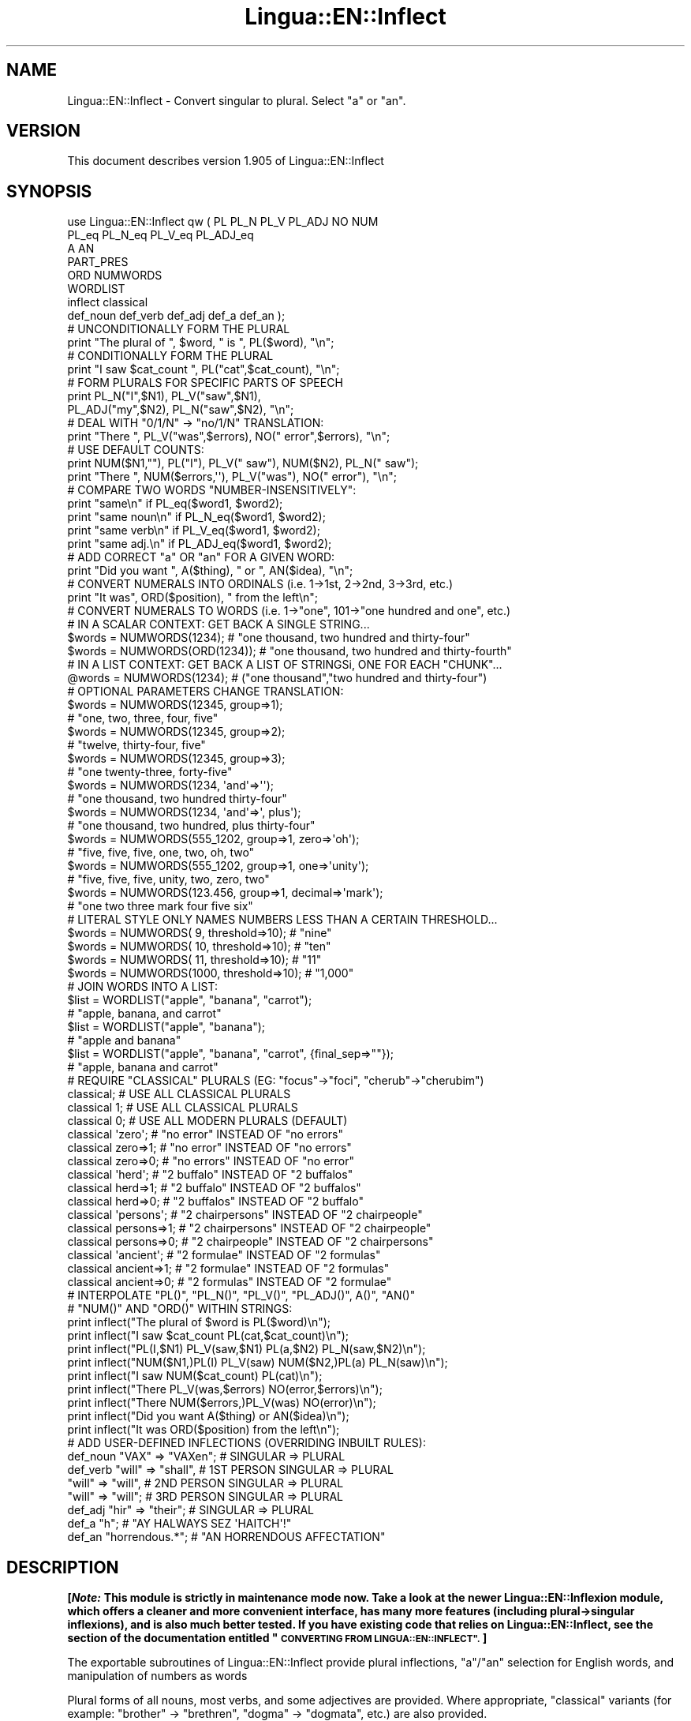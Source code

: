 .\" Automatically generated by Pod::Man 4.11 (Pod::Simple 3.35)
.\"
.\" Standard preamble:
.\" ========================================================================
.de Sp \" Vertical space (when we can't use .PP)
.if t .sp .5v
.if n .sp
..
.de Vb \" Begin verbatim text
.ft CW
.nf
.ne \\$1
..
.de Ve \" End verbatim text
.ft R
.fi
..
.\" Set up some character translations and predefined strings.  \*(-- will
.\" give an unbreakable dash, \*(PI will give pi, \*(L" will give a left
.\" double quote, and \*(R" will give a right double quote.  \*(C+ will
.\" give a nicer C++.  Capital omega is used to do unbreakable dashes and
.\" therefore won't be available.  \*(C` and \*(C' expand to `' in nroff,
.\" nothing in troff, for use with C<>.
.tr \(*W-
.ds C+ C\v'-.1v'\h'-1p'\s-2+\h'-1p'+\s0\v'.1v'\h'-1p'
.ie n \{\
.    ds -- \(*W-
.    ds PI pi
.    if (\n(.H=4u)&(1m=24u) .ds -- \(*W\h'-12u'\(*W\h'-12u'-\" diablo 10 pitch
.    if (\n(.H=4u)&(1m=20u) .ds -- \(*W\h'-12u'\(*W\h'-8u'-\"  diablo 12 pitch
.    ds L" ""
.    ds R" ""
.    ds C` ""
.    ds C' ""
'br\}
.el\{\
.    ds -- \|\(em\|
.    ds PI \(*p
.    ds L" ``
.    ds R" ''
.    ds C`
.    ds C'
'br\}
.\"
.\" Escape single quotes in literal strings from groff's Unicode transform.
.ie \n(.g .ds Aq \(aq
.el       .ds Aq '
.\"
.\" If the F register is >0, we'll generate index entries on stderr for
.\" titles (.TH), headers (.SH), subsections (.SS), items (.Ip), and index
.\" entries marked with X<> in POD.  Of course, you'll have to process the
.\" output yourself in some meaningful fashion.
.\"
.\" Avoid warning from groff about undefined register 'F'.
.de IX
..
.nr rF 0
.if \n(.g .if rF .nr rF 1
.if (\n(rF:(\n(.g==0)) \{\
.    if \nF \{\
.        de IX
.        tm Index:\\$1\t\\n%\t"\\$2"
..
.        if !\nF==2 \{\
.            nr % 0
.            nr F 2
.        \}
.    \}
.\}
.rr rF
.\" ========================================================================
.\"
.IX Title "Lingua::EN::Inflect 3pm"
.TH Lingua::EN::Inflect 3pm "2020-12-08" "perl v5.30.0" "User Contributed Perl Documentation"
.\" For nroff, turn off justification.  Always turn off hyphenation; it makes
.\" way too many mistakes in technical documents.
.if n .ad l
.nh
.SH "NAME"
Lingua::EN::Inflect \- Convert singular to plural. Select "a" or "an".
.SH "VERSION"
.IX Header "VERSION"
This document describes version 1.905 of Lingua::EN::Inflect
.SH "SYNOPSIS"
.IX Header "SYNOPSIS"
.Vb 8
\& use Lingua::EN::Inflect qw ( PL PL_N PL_V PL_ADJ NO NUM
\&                  PL_eq PL_N_eq PL_V_eq PL_ADJ_eq
\&                  A AN
\&                  PART_PRES
\&                  ORD NUMWORDS
\&                  WORDLIST
\&                  inflect classical
\&                  def_noun def_verb def_adj def_a def_an );
\&
\&
\& # UNCONDITIONALLY FORM THE PLURAL
\&
\&      print "The plural of ", $word, " is ", PL($word), "\en";
\&
\&
\& # CONDITIONALLY FORM THE PLURAL
\&
\&      print "I saw $cat_count ", PL("cat",$cat_count), "\en";
\&
\&
\& # FORM PLURALS FOR SPECIFIC PARTS OF SPEECH
\&
\&      print PL_N("I",$N1), PL_V("saw",$N1),
\&        PL_ADJ("my",$N2), PL_N("saw",$N2), "\en";
\&
\&
\& # DEAL WITH "0/1/N" \-> "no/1/N" TRANSLATION:
\&
\&      print "There ", PL_V("was",$errors), NO(" error",$errors), "\en";
\&
\&
\& # USE DEFAULT COUNTS:
\&
\&      print NUM($N1,""), PL("I"), PL_V(" saw"), NUM($N2), PL_N(" saw");
\&      print "There ", NUM($errors,\*(Aq\*(Aq), PL_V("was"), NO(" error"), "\en";
\&
\&
\& # COMPARE TWO WORDS "NUMBER\-INSENSITIVELY":
\&
\&      print "same\en"      if PL_eq($word1, $word2);
\&      print "same noun\en" if PL_N_eq($word1, $word2);
\&      print "same verb\en" if PL_V_eq($word1, $word2);
\&      print "same adj.\en" if PL_ADJ_eq($word1, $word2);
\&
\&
\& # ADD CORRECT "a" OR "an" FOR A GIVEN WORD:
\&
\&      print "Did you want ", A($thing), " or ", AN($idea), "\en";
\&
\&
\& # CONVERT NUMERALS INTO ORDINALS (i.e. 1\->1st, 2\->2nd, 3\->3rd, etc.)
\&
\&      print "It was", ORD($position), " from the left\en";
\&
\& # CONVERT NUMERALS TO WORDS (i.e. 1\->"one", 101\->"one hundred and one", etc.)
\& # IN A SCALAR CONTEXT: GET BACK A SINGLE STRING...
\&
\&    $words = NUMWORDS(1234);      # "one thousand, two hundred and thirty\-four"
\&    $words = NUMWORDS(ORD(1234)); # "one thousand, two hundred and thirty\-fourth"
\&
\&
\& # IN A LIST CONTEXT: GET BACK A LIST OF STRINGSi, ONE FOR EACH "CHUNK"...
\&
\&    @words = NUMWORDS(1234);    # ("one thousand","two hundred and thirty\-four")
\&
\&
\& # OPTIONAL PARAMETERS CHANGE TRANSLATION:
\&
\&    $words = NUMWORDS(12345, group=>1);
\&                # "one, two, three, four, five"
\&
\&    $words = NUMWORDS(12345, group=>2);
\&                # "twelve, thirty\-four, five"
\&
\&    $words = NUMWORDS(12345, group=>3);
\&                # "one twenty\-three, forty\-five"
\&
\&    $words = NUMWORDS(1234, \*(Aqand\*(Aq=>\*(Aq\*(Aq);
\&                # "one thousand, two hundred thirty\-four"
\&
\&    $words = NUMWORDS(1234, \*(Aqand\*(Aq=>\*(Aq, plus\*(Aq);
\&                # "one thousand, two hundred, plus thirty\-four"
\&
\&    $words = NUMWORDS(555_1202, group=>1, zero=>\*(Aqoh\*(Aq);
\&                # "five, five, five, one, two, oh, two"
\&
\&    $words = NUMWORDS(555_1202, group=>1, one=>\*(Aqunity\*(Aq);
\&                # "five, five, five, unity, two, zero, two"
\&
\&    $words = NUMWORDS(123.456, group=>1, decimal=>\*(Aqmark\*(Aq);
\&                # "one two three mark four five six"
\&
\& # LITERAL STYLE ONLY NAMES NUMBERS LESS THAN A CERTAIN THRESHOLD...
\&
\&    $words = NUMWORDS(   9, threshold=>10);    # "nine"
\&    $words = NUMWORDS(  10, threshold=>10);    # "ten"
\&    $words = NUMWORDS(  11, threshold=>10);    # "11"
\&    $words = NUMWORDS(1000, threshold=>10);    # "1,000"
\&
\& # JOIN WORDS INTO A LIST:
\&
\&    $list = WORDLIST("apple", "banana", "carrot");
\&                # "apple, banana, and carrot"
\&
\&    $list = WORDLIST("apple", "banana");
\&                # "apple and banana"
\&
\&    $list = WORDLIST("apple", "banana", "carrot", {final_sep=>""});
\&                # "apple, banana and carrot"
\&
\&
\& # REQUIRE "CLASSICAL" PLURALS (EG: "focus"\->"foci", "cherub"\->"cherubim")
\&
\&      classical;          # USE ALL CLASSICAL PLURALS
\&
\&      classical 1;           #  USE ALL CLASSICAL PLURALS
\&      classical 0;           #  USE ALL MODERN PLURALS (DEFAULT)
\&
\&      classical \*(Aqzero\*(Aq;      #  "no error" INSTEAD OF "no errors"
\&      classical zero=>1;     #  "no error" INSTEAD OF "no errors"
\&      classical zero=>0;     #  "no errors" INSTEAD OF "no error"
\&
\&      classical \*(Aqherd\*(Aq;      #  "2 buffalo" INSTEAD OF "2 buffalos"
\&      classical herd=>1;     #  "2 buffalo" INSTEAD OF "2 buffalos"
\&      classical herd=>0;     #  "2 buffalos" INSTEAD OF "2 buffalo"
\&
\&      classical \*(Aqpersons\*(Aq;   # "2 chairpersons" INSTEAD OF "2 chairpeople"
\&      classical persons=>1;  # "2 chairpersons" INSTEAD OF "2 chairpeople"
\&      classical persons=>0;  # "2 chairpeople" INSTEAD OF "2 chairpersons"
\&
\&      classical \*(Aqancient\*(Aq;   # "2 formulae" INSTEAD OF "2 formulas"
\&      classical ancient=>1;  # "2 formulae" INSTEAD OF "2 formulas"
\&      classical ancient=>0;  # "2 formulas" INSTEAD OF "2 formulae"
\&
\&
\&
\& # INTERPOLATE "PL()", "PL_N()", "PL_V()", "PL_ADJ()", A()", "AN()"
\& # "NUM()" AND "ORD()" WITHIN STRINGS:
\&
\&      print inflect("The plural of $word is PL($word)\en");
\&      print inflect("I saw $cat_count PL(cat,$cat_count)\en");
\&      print inflect("PL(I,$N1) PL_V(saw,$N1) PL(a,$N2) PL_N(saw,$N2)\en");
\&      print inflect("NUM($N1,)PL(I) PL_V(saw) NUM($N2,)PL(a) PL_N(saw)\en");
\&      print inflect("I saw NUM($cat_count) PL(cat)\en");
\&      print inflect("There PL_V(was,$errors) NO(error,$errors)\en");
\&      print inflect("There NUM($errors,)PL_V(was) NO(error)\en");
\&      print inflect("Did you want A($thing) or AN($idea)\en");
\&      print inflect("It was ORD($position) from the left\en");
\&
\&
\& # ADD USER\-DEFINED INFLECTIONS (OVERRIDING INBUILT RULES):
\&
\&      def_noun  "VAX"  => "VAXen";  # SINGULAR => PLURAL
\&
\&      def_verb  "will" => "shall",  # 1ST PERSON SINGULAR => PLURAL
\&                "will" => "will",   # 2ND PERSON SINGULAR => PLURAL
\&                "will" => "will";   # 3RD PERSON SINGULAR => PLURAL
\&
\&      def_adj   "hir"  => "their";  # SINGULAR => PLURAL
\&
\&      def_a     "h";                # "AY HALWAYS SEZ \*(AqHAITCH\*(Aq!"
\&
\&      def_an    "horrendous.*";     # "AN HORRENDOUS AFFECTATION"
.Ve
.SH "DESCRIPTION"
.IX Header "DESCRIPTION"
\&\fB[\f(BINote:\fB This module is strictly in maintenance mode now.
Take a look at the newer Lingua::EN::Inflexion module, which offers a
cleaner and more convenient interface, has many more features (including
plural\->singular inflexions), and is also much better tested.
If you have existing code that relies on Lingua::EN::Inflect, see the
section of the documentation entitled \*(L"\s-1CONVERTING FROM LINGUA::EN::INFLECT\*(R".\s0 ]\fR
.PP
The exportable subroutines of Lingua::EN::Inflect provide plural
inflections, \*(L"a\*(R"/\*(L"an\*(R" selection for English words, and manipulation
of numbers as words
.PP
Plural forms of all nouns, most verbs, and some adjectives are
provided. Where appropriate, \*(L"classical\*(R" variants (for example: \*(L"brother\*(R" \->
\&\*(L"brethren\*(R", \*(L"dogma\*(R" \-> \*(L"dogmata\*(R", etc.) are also provided.
.PP
Pronunciation-based \*(L"a\*(R"/\*(L"an\*(R" selection is provided for all English
words, and most initialisms.
.PP
It is also possible to inflect numerals (1,2,3) to ordinals (1st, 2nd, 3rd)
and to English words (\*(L"one\*(R", \*(L"two\*(R", "three).
.PP
In generating these inflections, Lingua::EN::Inflect follows the Oxford
English Dictionary and the guidelines in Fowler's Modern English
Usage, preferring the former where the two disagree.
.PP
The module is built around standard British spelling, but is designed
to cope with common American variants as well. Slang, jargon, and
other English dialects are \fInot\fR explicitly catered for.
.PP
Where two or more inflected forms exist for a single word (typically a
\&\*(L"classical\*(R" form and a \*(L"modern\*(R" form), Lingua::EN::Inflect prefers the
more common form (typically the \*(L"modern\*(R" one), unless \*(L"classical\*(R"
processing has been specified
(see \*(L"\s-1MODERN VS CLASSICAL INFLECTIONS\*(R"\s0).
.SH "FORMING PLURALS"
.IX Header "FORMING PLURALS"
.SS "Inflecting Plurals"
.IX Subsection "Inflecting Plurals"
All of the \f(CW\*(C`PL_...\*(C'\fR plural inflection subroutines take the word to be
inflected as their first argument and return the corresponding inflection.
Note that all such subroutines expect the \fIsingular\fR form of the word. The
results of passing a plural form are undefined (and unlikely to be correct).
.PP
The \f(CW\*(C`PL_...\*(C'\fR subroutines also take an optional second argument,
which indicates the grammatical \*(L"number\*(R" of the word (or of another word
with which the word being inflected must agree). If the \*(L"number\*(R" argument is
supplied and is not \f(CW1\fR (or \f(CW"one"\fR or \f(CW"a"\fR, or some other adjective that
implies the singular), the plural form of the word is returned. If the
\&\*(L"number\*(R" argument \fIdoes\fR indicate singularity, the (uninflected) word
itself is returned. If the number argument is omitted, the plural form
is returned unconditionally.
.PP
The various subroutines are:
.ie n .IP """PL_N($;$)""" 8
.el .IP "\f(CWPL_N($;$)\fR" 8
.IX Item "PL_N($;$)"
The exportable subroutine \f(CW\*(C`PL_N()\*(C'\fR takes a \fIsingular\fR English noun or
pronoun and returns its plural. Pronouns in the nominative (\*(L"I\*(R" \->
\&\*(L"we\*(R") and accusative (\*(L"me\*(R" \-> \*(L"us\*(R") cases are handled, as are
possessive pronouns (\*(L"mine\*(R" \-> \*(L"ours\*(R").
.ie n .IP """PL_V($;$)""" 8
.el .IP "\f(CWPL_V($;$)\fR" 8
.IX Item "PL_V($;$)"
The exportable subroutine \f(CW\*(C`PL_V()\*(C'\fR takes the \fIsingular\fR form of a
conjugated verb (that is, one which is already in the correct \*(L"person\*(R"
and \*(L"mood\*(R") and returns the corresponding plural conjugation.
.ie n .IP """PL_ADJ($;$)""" 8
.el .IP "\f(CWPL_ADJ($;$)\fR" 8
.IX Item "PL_ADJ($;$)"
The exportable subroutine \f(CW\*(C`PL_ADJ()\*(C'\fR takes the \fIsingular\fR form of
certain types of adjectives and returns the corresponding plural form.
Adjectives that are correctly handled include: \*(L"numerical\*(R" adjectives
(\*(L"a\*(R" \-> \*(L"some\*(R"), demonstrative adjectives (\*(L"this\*(R" \-> \*(L"these\*(R", \*(L"that\*(R" \->
\&\*(L"those\*(R"), and possessives (\*(L"my\*(R" \-> \*(L"our\*(R", \*(L"cat's\*(R" \-> \*(L"cats'\*(R", \*(L"child's\*(R"
\&\-> \*(L"childrens'\*(R", etc.)
.ie n .IP """PL($;$)""" 8
.el .IP "\f(CWPL($;$)\fR" 8
.IX Item "PL($;$)"
The exportable subroutine \f(CW\*(C`PL()\*(C'\fR takes a \fIsingular\fR English noun,
pronoun, verb, or adjective and returns its plural form. Where a word
has more than one inflection depending on its part of speech (for
example, the noun \*(L"thought\*(R" inflects to \*(L"thoughts\*(R", the verb \*(L"thought\*(R"
to \*(L"thought\*(R"), the (singular) noun sense is preferred to the (singular)
verb sense.
.Sp
Hence \f(CW\*(C`PL("knife")\*(C'\fR will return \*(L"knives\*(R" (\*(L"knife\*(R" having been treated
as a singular noun), whereas \f(CW\*(C`PL("knifes")\*(C'\fR will return \*(L"knife\*(R"
(\*(L"knifes\*(R" having been treated as a 3rd person singular verb).
.Sp
The inherent ambiguity of such cases suggests that,
where the part of speech is known, \f(CW\*(C`PL_N\*(C'\fR, \f(CW\*(C`PL_V\*(C'\fR, and
\&\f(CW\*(C`PL_ADJ\*(C'\fR should be used in preference to \f(CW\*(C`PL\*(C'\fR.
.PP
Note that all these subroutines ignore any whitespace surrounding the
word being inflected, but preserve that whitespace when the result is
returned. For example, \f(CW\*(C`PL(" cat  ")\*(C'\fR returns \*(L" cats  \*(R".
.SS "Numbered plurals"
.IX Subsection "Numbered plurals"
The \f(CW\*(C`PL_...\*(C'\fR subroutines return only the inflected word, not the count that
was used to inflect it. Thus, in order to produce \*(L"I saw 3 ducks\*(R", it
is necessary to use:
.PP
.Vb 1
\&    print "I saw $N ", PL_N($animal,$N), "\en";
.Ve
.PP
Since the usual purpose of producing a plural is to make it agree with
a preceding count, Lingua::EN::Inflect provides an exportable subroutine
(\f(CW\*(C`NO($;$)\*(C'\fR) which, given a word and a(n optional) count, returns the
count followed by the correctly inflected word. Hence the previous
example can be rewritten:
.PP
.Vb 1
\&    print "I saw ", NO($animal,$N), "\en";
.Ve
.PP
In addition, if the count is zero (or some other term which implies
zero, such as \f(CW"zero"\fR, \f(CW"nil"\fR, etc.) the count is replaced by the
word \*(L"no\*(R". Hence, if \f(CW$N\fR had the value zero, the previous example
would print the somewhat more elegant:
.PP
.Vb 1
\&    I saw no animals
.Ve
.PP
rather than:
.PP
.Vb 1
\&    I saw 0 animals
.Ve
.PP
Note that the name of the subroutine is a pun: the subroutine
returns either a number (a \fINo.\fR) or a \f(CW"no"\fR, in front of the
inflected word.
.PP
\fIWordy and comma'd plurals\fR
.IX Subsection "Wordy and comma'd plurals"
.PP
The \f(CW\*(C`NO()\*(C'\fR subroutine takes an optional third argument: a hash of named
options that configure its behaviour.
.PP
The \f(CW\*(Aqwords_below\*(Aq\fR option informs \f(CW\*(C`NO()\*(C'\fR what other numbers (i.e.
apart from zero) it should convert to words. For example:S
.PP
.Vb 3
\&    for my $count (0..12) {
\&        print NO(\*(Aqcat\*(Aq, $count, {words_below => 10}), "\en";
\&    }
.Ve
.PP
would print:
.PP
.Vb 10
\&    no cats
\&    one cat
\&    two cats
\&    three cats
\&    four cats
\&    five cats
\&    six cats
\&    seven cats
\&    eight cats
\&    nine cats
\&    10 cats
\&    11 cats
\&    12 cats
.Ve
.PP
The \f(CW\*(Aqcomma\*(Aq\fR and \f(CW\*(Aqcomma_every\*(Aq\fR options determine whether or
not the numbers produced by \f(CW\*(C`NO()\*(C'\fR have commas in them. That is:
.PP
.Vb 1
\&    2001 space odysseys
.Ve
.PP
versus:
.PP
.Vb 1
\&    2,001 space odysseys
.Ve
.PP
Normally, numbers are produced without commas, but if \f(CW\*(Aqcomma\*(Aq\fR or
\&\f(CW\*(Aqcomma_every\*(Aq\fR is specified, then commas are added as requested.
.PP
The \f(CW\*(Aqcomma\*(Aq\fR option specifies which character to use as a comma.
It defaults to \f(CW\*(Aq,\*(Aq\fR, but may be set to anything convenient:
.PP
.Vb 1
\&    print NO(\*(AqEuro\*(Aq, $amount, {comma=>\*(Aq.\*(Aq});
\&
\&    # prints:  1.000.000 Euros
.Ve
.PP
The \f(CW\*(Aqcomma_every\*(Aq\fR option specifies how many characters between commas.
It defaults to 3, but may be set to any positive number:
.PP
.Vb 1
\&    print NO(\*(AqEuro\*(Aq, $amount, {comma_every=>4});
\&
\&    # prints:  100,0000 Euros
.Ve
.PP
Note that you can set both options at once, if you wish:
.PP
.Vb 1
\&    print NO(\*(AqEuro\*(Aq, $amount, {comma_every=>2, comma=>\*(Aq_\*(Aq});
\&
\&    # prints:  1_00_00_00 Euros
.Ve
.SS "Reducing the number of counts required"
.IX Subsection "Reducing the number of counts required"
In some contexts, the need to supply an explicit count to the various
\&\f(CW\*(C`PL_...\*(C'\fR subroutines makes for tiresome repetition. For example:
.PP
.Vb 2
\&    print PL_ADJ("This",$errors), PL_N(" error",$errors),
\&          PL_V(" was",$errors), " fatal.\en";
.Ve
.PP
Lingua::EN::Inflect therefore provides an exportable subroutine
(\f(CW\*(C`NUM($;$)\*(C'\fR) that may be used to set a persistent \*(L"default number\*(R"
value. If such a value is set, it is subsequently used whenever an
optional second \*(L"number\*(R" argument is omitted. The default value thus set
can subsequently be removed by calling \f(CW\*(C`NUM()\*(C'\fR with no arguments.
Hence we could rewrite the previous example:
.PP
.Vb 3
\&    NUM($errors);
\&    print PL_ADJ("This"), PL_N(" error"), PL_V(" was"), "fatal.\en";
\&    NUM();
.Ve
.PP
Normally, \f(CW\*(C`NUM()\*(C'\fR returns its first argument, so that it may also
be \*(L"inlined\*(R" in contexts like:
.PP
.Vb 3
\&    print NUM($errors), PL_N(" error"), PL_V(" was"), " detected.\en"
\&    print PL_ADJ("This"), PL_N(" error"), PL_V(" was"), "fatal.\en"
\&        if $severity > 1;
.Ve
.PP
However, in certain contexts (see \*(L"\s-1INTERPOLATING INFLECTIONS IN STRINGS\*(R"\s0)
it is preferable that \f(CW\*(C`NUM()\*(C'\fR return an empty string. Hence \f(CW\*(C`NUM()\*(C'\fR
provides an optional second argument. If that argument is supplied (that is, if
it is defined) and evaluates to false, \f(CW\*(C`NUM\*(C'\fR returns an empty string
instead of its first argument. For example:
.PP
.Vb 3
\&    print NUM($errors,0), NO("error"), PL_V(" was"), " detected.\en";
\&    print PL_ADJ("This"), PL_N(" error"), PL_V(" was"), "fatal.\en"
\&        if $severity > 1;
.Ve
.SS "Number-insensitive equality"
.IX Subsection "Number-insensitive equality"
Lingua::EN::Inflect also provides a solution to the problem
of comparing words of differing plurality through the exportable subroutines
\&\f(CW\*(C`PL_eq($$)\*(C'\fR, \f(CW\*(C`PL_N_eq($$)\*(C'\fR, \f(CW\*(C`PL_V_eq($$)\*(C'\fR, and \f(CW\*(C`PL_ADJ_eq($$)\*(C'\fR.
Each  of these subroutines takes two strings, and  compares them
using the corresponding plural-inflection subroutine (\f(CW\*(C`PL()\*(C'\fR, \f(CW\*(C`PL_N()\*(C'\fR,
\&\f(CW\*(C`PL_V()\*(C'\fR, and \f(CW\*(C`PL_ADJ()\*(C'\fR respectively).
.PP
The comparison returns true if:
.IP "\(bu" 8
the strings are \f(CW\*(C`eq\*(C'\fR\-equal, or
.IP "\(bu" 8
one string is \f(CW\*(C`eq\*(C'\fR\-equal to a plural form of the other, or
.IP "\(bu" 8
the strings are two different plural forms of the one word.
.PP
Hence all of the following return true:
.PP
.Vb 8
\&    PL_eq("index","index")      # RETURNS "eq"
\&    PL_eq("index","indexes")    # RETURNS "s:p"
\&    PL_eq("index","indices")    # RETURNS "s:p"
\&    PL_eq("indexes","index")    # RETURNS "p:s"
\&    PL_eq("indices","index")    # RETURNS "p:s"
\&    PL_eq("indices","indexes")  # RETURNS "p:p"
\&    PL_eq("indexes","indices")  # RETURNS "p:p"
\&    PL_eq("indices","indices")  # RETURNS "eq"
.Ve
.PP
As indicated by the comments in the previous example, the actual value
returned by the various \f(CW\*(C`PL_eq\*(C'\fR subroutines encodes which of the
three equality rules succeeded: \*(L"eq\*(R" is returned if the strings were
identical, \*(L"s:p\*(R" if the strings were singular and plural respectively,
\&\*(L"p:s\*(R" for plural and singular, and \*(L"p:p\*(R" for two distinct plurals.
Inequality is indicated by returning an empty string.
.PP
It should be noted that two distinct singular words which happen to take
the same plural form are \fInot\fR considered equal, nor are cases where
one (singular) word's plural is the other (plural) word's singular.
Hence all of the following return false:
.PP
.Vb 3
\&    PL_eq("base","basis")       # ALTHOUGH BOTH \-> "bases"
\&    PL_eq("syrinx","syringe")   # ALTHOUGH BOTH \-> "syringes"
\&    PL_eq("she","he")       # ALTHOUGH BOTH \-> "they"
\&
\&    PL_eq("opus","operas")      # ALTHOUGH "opus" \-> "opera" \-> "operas"
\&    PL_eq("taxi","taxes")       # ALTHOUGH "taxi" \-> "taxis" \-> "taxes"
.Ve
.PP
Note too that, although the comparison is \*(L"number-insensitive\*(R" it is \fInot\fR
case-insensitive (that is, \f(CW\*(C`PL("time","Times")\*(C'\fR returns false. To obtain
both number and case insensitivity, prefix both arguments with \f(CW\*(C`lc\*(C'\fR
(that is, \f(CW\*(C`PL(lc "time", lc "Times")\*(C'\fR returns true).
.SH "OTHER VERB FORMS"
.IX Header "OTHER VERB FORMS"
.SS "Present participles"
.IX Subsection "Present participles"
\&\f(CW\*(C`Lingua::EN::Inflect\*(C'\fR also provides the \f(CW\*(C`PART_PRES\*(C'\fR subroutine,
which can take a 3rd person singular verb and
correctly inflect it to its present participle:
.PP
.Vb 5
\&    PART_PRES("runs")   # "running"
\&    PART_PRES("loves")  # "loving"
\&    PART_PRES("eats")   # "eating"
\&    PART_PRES("bats")   # "batting"
\&    PART_PRES("spies")  # "spying"
.Ve
.SH "PROVIDING INDEFINITE ARTICLES"
.IX Header "PROVIDING INDEFINITE ARTICLES"
.SS "Selecting indefinite articles"
.IX Subsection "Selecting indefinite articles"
Lingua::EN::Inflect provides two exportable subroutines (\f(CW\*(C`A($;$)\*(C'\fR and
\&\f(CW\*(C`AN($;$)\*(C'\fR) which will correctly prepend the appropriate indefinite
article to a word, depending on its pronunciation. For example:
.PP
.Vb 6
\&    A("cat")        # \-> "a cat"
\&    AN("cat")       # \-> "a cat"
\&    A("euphemism")      # \-> "a euphemism"
\&    A("Euler number")   # \-> "an Euler number"
\&    A("hour")       # \-> "an hour"
\&    A("houri")      # \-> "a houri"
.Ve
.PP
The two subroutines are \fIidentical\fR in function and may be used
interchangeably. The only reason that two versions are provided is to
enhance the readability of code such as:
.PP
.Vb 2
\&    print "That is ", AN($errortype), " error\en;
\&    print "That is ", A($fataltype), " fatal error\en;
.Ve
.PP
Note that in both cases the actual article provided depends \fIonly\fR on
the pronunciation of the first argument, \fInot\fR on the name of the
subroutine.
.PP
\&\f(CW\*(C`A()\*(C'\fR and \f(CW\*(C`AN()\*(C'\fR will ignore any indefinite article that already
exists at the start of the string. Thus:
.PP
.Vb 6
\&    @half_arked = (
\&        "a elephant",
\&        "a giraffe",
\&        "an ewe",
\&        "a orangutan",
\&    );
\&
\&    print A($_), "\en" for @half_arked;
\&
\&    # prints:
\&    #     an elephant
\&    #     a giraffe
\&    #     a ewe
\&    #     an orangutan
.Ve
.PP
\&\f(CW\*(C`A()\*(C'\fR and \f(CW\*(C`AN()\*(C'\fR both take an optional second argument. As with the
\&\f(CW\*(C`PL_...\*(C'\fR subroutines, this second argument is a \*(L"number\*(R" specifier. If
its value is \f(CW1\fR (or some other value implying singularity), \f(CW\*(C`A()\*(C'\fR and
\&\f(CW\*(C`AN()\*(C'\fR insert \*(L"a\*(R" or \*(L"an\*(R" as appropriate. If the number specifier
implies plurality, (\f(CW\*(C`A()\*(C'\fR and \f(CW\*(C`AN()\*(C'\fR insert the actual second argument instead.
For example:
.PP
.Vb 4
\&    A("cat",1)      # \-> "a cat"
\&    A("cat",2)      # \-> "2 cat"
\&    A("cat","one")      # \-> "one cat"
\&    A("cat","no")       # \-> "no cat"
.Ve
.PP
Note that, as implied by the previous examples, \f(CW\*(C`A()\*(C'\fR and
\&\f(CW\*(C`AN()\*(C'\fR both assume that their job is merely to provide the correct
qualifier for a word (that is: \*(L"a\*(R", \*(L"an\*(R", or the specified count).
In other words, they assume that the word they are given has
already been correctly inflected for plurality. Hence, if \f(CW$N\fR
has the value 2, then:
.PP
.Vb 1
\&      print A("cat",$N);
.Ve
.PP
prints \*(L"2 cat\*(R", instead of \*(L"2 cats\*(R". The correct approach is to use:
.PP
.Vb 1
\&      print A(PL("cat",$N),$N);
.Ve
.PP
or, better still:
.PP
.Vb 1
\&      print NO("cat",$N);
.Ve
.PP
Note too that, like the various \f(CW\*(C`PL_...\*(C'\fR subroutines, whenever \f(CW\*(C`A()\*(C'\fR
and \f(CW\*(C`AN()\*(C'\fR are called with only one argument they are subject to the
effects of any preceding call to \f(CW\*(C`NUM()\*(C'\fR. Hence, another possible
solution is:
.PP
.Vb 2
\&      NUM($N);
\&      print A(PL("cat"));
.Ve
.SS "Indefinite articles and initialisms"
.IX Subsection "Indefinite articles and initialisms"
\&\*(L"Initialisms\*(R" (sometimes inaccurately called \*(L"acronyms\*(R") are terms which
have been formed from the initial letters of words in a phrase (for
example, \*(L"\s-1NATO\*(R", \*(L"NBL\*(R", \*(L"S.O.S.\*(R", \*(L"SCUBA\*(R",\s0 etc.)
.PP
Such terms present a particular challenge when selecting between \*(L"a\*(R"
and \*(L"an\*(R", since they are sometimes pronounced as if they were a single
word (\*(L"nay-tow\*(R", \*(L"sku-ba\*(R") and sometimes as a series of letter names
(\*(L"en-eff-ell\*(R", \*(L"ess-oh-ess\*(R").
.PP
\&\f(CW\*(C`A()\*(C'\fR and \f(CW\*(C`AN()\*(C'\fR cope with this dichotomy using a series of inbuilt
rules, which may be summarized as:
.IP "1." 8
If the word starts with a single letter, followed by a period or dash
(for example, \*(L"R.I.P.\*(R", \*(L"C.O.D.\*(R", \*(L"e\-mail\*(R", \*(L"X\-ray\*(R", \*(L"T\-square\*(R"), then
choose the appropriate article for the \fIsound\fR of the first letter
(\*(L"an R.I.P.\*(R", \*(L"a C.O.D.\*(R", \*(L"an e\-mail\*(R", \*(L"an X\-ray\*(R", \*(L"a T\-square\*(R").
.IP "2." 8
If the first two letters of the word are capitals,
consonants, and do not appear at the start of any known English word,
(for example, \*(L"\s-1LCD\*(R", \*(L"XML\*(R", \*(L"YWCA\*(R"\s0), then once again choose \*(L"a\*(R" or
\&\*(L"an\*(R" depending on the \fIsound\fR of the first letter (\*(L"an \s-1LCD\*(R",\s0 \*(L"an
\&\s-1XML\*(R",\s0 \*(L"a \s-1YWCA\*(R"\s0).
.IP "3." 8
Otherwise, assume the string is a capitalized word or a
pronounceable initialism (for example, \*(L"\s-1LED\*(R", \*(L"OPEC\*(R", \*(L"FAQ\*(R", \*(L"UNESCO\*(R"\s0), and
therefore takes \*(L"a\*(R" or \*(L"an\*(R" according to the (apparent) pronunciation of
the entire word (\*(L"a \s-1LED\*(R",\s0 \*(L"an \s-1OPEC\*(R",\s0 \*(L"a \s-1FAQ\*(R",\s0 \*(L"a \s-1UNESCO\*(R"\s0).
.PP
Note that rules 1 and 3 together imply that the presence or absence of
punctuation may change the selection of indefinite article for a
particular initialism (for example, \*(L"a \s-1FAQ\*(R"\s0 but \*(L"an F.A.Q.\*(R").
.ie n .SS "Indefinite articles and ""soft H's"""
.el .SS "Indefinite articles and ``soft H's''"
.IX Subsection "Indefinite articles and soft H's"
Words beginning in the letter 'H' present another type of difficulty
when selecting a suitable indefinite article. In a few such words
(for example, \*(L"hour\*(R", \*(L"honour\*(R", \*(L"heir\*(R") the 'H' is not voiced at
all, and so such words inflect with \*(L"an\*(R". The remaining cases
(\*(L"voiced H's\*(R") may be divided into two categories:
\&\*(L"hard H's\*(R" (such as \*(L"hangman\*(R", \*(L"holograph\*(R", \*(L"hat\*(R", etc.) and
\&\*(L"soft H's\*(R" (such as \*(L"hysterical\*(R", \*(L"horrendous\*(R", \*(L"holy\*(R", etc.)
.PP
Hard H's always take \*(L"a\*(R" as their indefinite article, and soft
H's normally do so as well. But \fIsome\fR English speakers prefer
\&\*(L"an\*(R" for soft H's (although the practice is now generally considered an
affectation, rather than a legitimate grammatical alternative).
.PP
At present, the \f(CW\*(C`A()\*(C'\fR and \f(CW\*(C`AN()\*(C'\fR subroutines ignore soft H's and use
\&\*(L"a\*(R" for any voiced 'H'. The author would, however, welcome feedback on
this decision (envisaging a possible future \*(L"soft H\*(R" mode).
.SH "INFLECTING ORDINALS"
.IX Header "INFLECTING ORDINALS"
Occasionally it is useful to present an integer value as an ordinal
rather than as a numeral. For example:
.PP
.Vb 4
\&    Enter password (1st attempt): ********
\&    Enter password (2nd attempt): *********
\&    Enter password (3rd attempt): *********
\&    No 4th attempt. Access denied.
.Ve
.PP
To this end, Lingua::EN::Inflect provides the \f(CW\*(C`ORD()\*(C'\fR subroutine.
<\s-1\fBORD\s0()\fR> takes a single argument and forms its ordinal equivalent.
If the argument isn't a numerical integer, it just adds \*(L"\-th\*(R".
.SH "CONVERTING NUMBERS TO WORDS"
.IX Header "CONVERTING NUMBERS TO WORDS"
The exportable subroutine \f(CW\*(C`NUMWORDS\*(C'\fR takes a number (cardinal or ordinal)
and returns an English representation of that number. In a scalar context
a string is returned. Hence:
.PP
.Vb 1
\&    use Lingua::EN::Inflect qw( NUMWORDS );
\&
\&    $words = NUMWORDS(1234567);
.Ve
.PP
puts the string:
.PP
.Vb 1
\&    "one million, two hundred and thirty\-four thousand, five hundred and sixty\-seven"
.Ve
.PP
into \f(CW$words\fR.
.PP
In a list context each comma-separated chunk is returned as a separate element.
Hence:
.PP
.Vb 1
\&    @words = NUMWORDS(1234567);
.Ve
.PP
puts the list:
.PP
.Vb 3
\&    ("one million",
\&     "two hundred and thirty\-four thousand",
\&     "five hundred and sixty\-seven")
.Ve
.PP
into \f(CW@words\fR.
.PP
Note that this also means that:
.PP
.Vb 1
\&    print NUMWORDS(1234567);
.Ve
.PP
will (misprint) print:
.PP
.Vb 1
\&    one milliontwo hundred and thirty\-four thousandfive hundred and sixty\-seven
.Ve
.PP
To get readable output, make sure the call in in scalar context:
.PP
.Vb 1
\&    print scalar NUMWORDS(1234567);
.Ve
.PP
Non-digits (apart from an optional leading plus or minus sign,
any decimal points, and ordinal suffixes \*(-- see below) are silently
ignored, so the following all produce identical results:
.PP
.Vb 4
\&        NUMWORDS(5551202);
\&        NUMWORDS(5_551_202);
\&        NUMWORDS("5,551,202");
\&        NUMWORDS("555\-1202");
.Ve
.PP
That last case is a little awkward since it's almost certainly a phone number,
and \*(L"five million, five hundred and fifty-one thousand, two hundred and two\*(R"
probably isn't what's wanted.
.PP
To overcome this, \f(CW\*(C`NUMWORDS()\*(C'\fR takes an optional named argument, 'group',
which changes how numbers are translated. The argument must be a
positive integer less than four, which indicated how the digits of the
number are to be grouped. If the argument is \f(CW1\fR, then each digit is
translated separately. If the argument is \f(CW2\fR, pairs of digits
(starting from the \fIleft\fR) are grouped together. If the argument is
\&\f(CW3\fR, triples of numbers (again, from the \fIleft\fR) are grouped. Hence:
.PP
.Vb 1
\&        NUMWORDS("555\-1202", group=>1)
.Ve
.PP
returns \f(CW"five, five, five, one, two, zero, two"\fR, whilst:
.PP
.Vb 1
\&        NUMWORDS("555\-1202", group=>2)
.Ve
.PP
returns \f(CW"fifty\-five, fifty\-one, twenty, two"\fR, and:
.PP
.Vb 1
\&        NUMWORDS("555\-1202", group=>3)
.Ve
.PP
returns \f(CW"five fifty\-five, one twenty, two"\fR.
.PP
Phone numbers are often written in words as
\&\f(CW"five..five..five..one..two..zero..two"\fR, which is also easy to
achieve:
.PP
.Vb 1
\&        join \*(Aq..\*(Aq, NUMWORDS("555\-1202", group=>1)
.Ve
.PP
\&\f(CW\*(C`NUMWORDS\*(C'\fR also handles decimal fractions. Hence:
.PP
.Vb 1
\&        NUMWORDS("1.2345")
.Ve
.PP
returns \f(CW"one point two three four five"\fR in a scalar context
and \f(CW\*(C`("one","point","two","three","four","five")\*(C'\fR) in an array context.
Exponent form (\f(CW"1.234e56"\fR) is not yet handled.
.PP
Multiple decimal points are only translated in one of the \*(L"grouping\*(R" modes.
Hence:
.PP
.Vb 1
\&        NUMWORDS(101.202.303)
.Ve
.PP
returns \f(CW"one hundred and one point two zero two three zero three"\fR,
whereas:
.PP
.Vb 1
\&        NUMWORDS(101.202.303, group=>1)
.Ve
.PP
returns \f(CW"one zero one point two zero two point three zero three"\fR.
.PP
The digit \f(CW\*(Aq0\*(Aq\fR is unusual in that in may be translated to English as \*(L"zero\*(R",
\&\*(L"oh\*(R", or \*(L"nought\*(R". To cater for this diversity, \f(CW\*(C`NUMWORDS\*(C'\fR may be passed
a named argument, 'zero', which may be set to
the desired translation of \f(CW\*(Aq0\*(Aq\fR. For example:
.PP
.Vb 1
\&        print join "..", NUMWORDS("555\-1202", group=>3, zero=>\*(Aqoh\*(Aq)
.Ve
.PP
prints \f(CW"five..five..five..one..two..oh..two"\fR.
By default, zero is rendered as \*(L"zero\*(R".
.PP
Likewise, the digit \f(CW\*(Aq1\*(Aq\fR may be rendered as \*(L"one\*(R" or \*(L"a/an\*(R" (or very
occasionally other variants), depending on the context. So there is a
\&\f(CW\*(Aqone\*(Aq\fR argument as well:
.PP
.Vb 3
\&        print NUMWORDS($_, one=>\*(Aqa solitary\*(Aq, zero=>\*(Aqno more\*(Aq),
\&              PL(" bottle of beer on the wall\en", $_)
\&                   for (3,2,1,0);
\&
\&        # prints:
\&        #     three bottles of beer on the wall
\&        #     two bottles of beer on the wall
\&        #     a solitary bottle of beer on the wall
\&        #     no more bottles of beer on the wall
.Ve
.PP
Care is needed if the word \*(L"a/an\*(R" is to be used as a \f(CW\*(Aqone\*(Aq\fR value.
Unless the next word is known in advance, it's almost always necessary
to use the \f(CW\*(C`A\*(C'\fR function as well:
.PP
.Vb 2
\&        print A( NUMWORDS(1, one=>\*(Aqa\*(Aq) . " $_\en")
\&         for qw(cat aardvark ewe hour);
\&
\&    # prints:
\&    #     a cat
\&    #     an aardvark
\&    #     a ewe
\&    #     an hour
.Ve
.PP
Another major regional variation in number translation is the use of
\&\*(L"and\*(R" in certain contexts. The named argument 'and'
allows the programmer to specify how \*(L"and\*(R" should be handled. Hence:
.PP
.Vb 1
\&        print scalar NUMWORDS("765", \*(Aqand\*(Aq=>\*(Aq\*(Aq)
.Ve
.PP
prints \*(L"seven hundred sixty-five\*(R", instead of \*(L"seven hundred and sixty-five\*(R".
By default, the \*(L"and\*(R" is included.
.PP
The translation of the decimal point is also subject to variation
(with \*(L"point\*(R", \*(L"dot\*(R", and \*(L"decimal\*(R" being the favorites).
The named argument 'decimal' allows the
programmer to how the decimal point should be rendered. Hence:
.PP
.Vb 1
\&        print scalar NUMWORDS("666.124.64.101", group=>3, decimal=>\*(Aqdot\*(Aq)
.Ve
.PP
prints \*(L"six sixty-six, dot, one twenty-four, dot, sixty-four, dot, one zero one\*(R"
By default, the decimal point is rendered as \*(L"point\*(R".
.PP
\&\f(CW\*(C`NUMWORDS\*(C'\fR also handles the ordinal forms of numbers. So:
.PP
.Vb 4
\&        print scalar NUMWORDS(\*(Aq1st\*(Aq);
\&        print scalar NUMWORDS(\*(Aq3rd\*(Aq);
\&        print scalar NUMWORDS(\*(Aq202nd\*(Aq);
\&        print scalar NUMWORDS(\*(Aq1000000th\*(Aq);
.Ve
.PP
print:
.PP
.Vb 4
\&        first
\&        third
\&        two hundred and twenty\-second
\&        one millionth
.Ve
.PP
Two common idioms in this regard are:
.PP
.Vb 1
\&        print scalar NUMWORDS(ORD($number));
.Ve
.PP
and:
.PP
.Vb 1
\&        print scalar ORD(NUMWORDS($number));
.Ve
.PP
These are identical in effect, except when \f(CW$number\fR contains a decimal:
.PP
.Vb 3
\&        $number = 99.09;
\&        print scalar NUMWORDS(ORD($number));    # ninety\-ninth point zero nine
\&        print scalar ORD(NUMWORDS($number));    # ninety\-nine point zero ninth
.Ve
.PP
Use whichever you feel is most appropriate.
.SH "CONVERTING LISTS OF WORDS TO PHRASES"
.IX Header "CONVERTING LISTS OF WORDS TO PHRASES"
When creating a list of words, commas are used between adjacent items,
except if the items contain commas, in which case semicolons are used.
But if there are less than two items, the commas/semicolons are omitted
entirely. The final item also has a conjunction (usually \*(L"and\*(R" or \*(L"or\*(R")
before it. And although it's technically incorrect (and sometimes
misleading), some people prefer to omit the comma before that final
conjunction, even when there are more than two items.
.PP
That's complicated enough to warrant its own subroutine: \f(CW\*(C`WORDLIST()\*(C'\fR.
This subroutine expects a list of words, possibly with one or more hash
references containing options. It returns a string that joins the list
together in the normal English usage. For example:
.PP
.Vb 2
\&    print "You chose ", WORDLIST(@selected_items), "\en";
\&    # You chose barley soup, roast beef, and Yorkshire pudding
\&
\&    print "You chose ", WORDLIST(@selected_items, {final_sep=>""}), "\en";
\&    # You chose barley soup, roast beef and Yorkshire pudding
\&
\&    print "Please chose ", WORDLIST(@side_orders, {conj=>"or"}), "\en";
\&    # Please chose salad, vegetables, or ice\-cream
.Ve
.PP
The available options are:
.PP
.Vb 1
\&    Option named    Specifies                Default value
\&
\&    conj            Final conjunction        "and"
\&    sep             Inter\-item separator     ","
\&    last_sep        Final separator          value of \*(Aqsep\*(Aq option
.Ve
.SH "INTERPOLATING INFLECTIONS IN STRINGS"
.IX Header "INTERPOLATING INFLECTIONS IN STRINGS"
By far the commonest use of the inflection subroutines is to
produce message strings for various purposes. For example:
.PP
.Vb 3
\&        print NUM($errors), PL_N(" error"), PL_V(" was"), " detected.\en";
\&        print PL_ADJ("This"), PL_N(" error"), PL_V(" was"), "fatal.\en"
\&                if $severity > 1;
.Ve
.PP
Unfortunately the need to separate each subroutine call detracts
significantly from the readability of the resulting code. To ameliorate
this problem, Lingua::EN::Inflect provides an exportable string-interpolating
subroutine (\f(CWinflect($)\fR), which recognizes calls to the various inflection
subroutines within a string and interpolates them appropriately.
.PP
Using \f(CW\*(C`inflect\*(C'\fR the previous example could be rewritten:
.PP
.Vb 3
\&        print inflect "NUM($errors) PL_N(error) PL_V(was) detected.\en";
\&        print inflect "PL_ADJ(This) PL_N(error) PL_V(was) fatal.\en"
\&                if $severity > 1;
.Ve
.PP
Note that \f(CW\*(C`inflect\*(C'\fR also correctly handles calls to the \f(CW\*(C`NUM()\*(C'\fR subroutine
(whether interpolated or antecedent). The \f(CW\*(C`inflect()\*(C'\fR subroutine has
a related extra feature, in that it \fIautomatically\fR cancels any \*(L"default
number\*(R" value before it returns its interpolated string. This means that
calls to \f(CW\*(C`NUM()\*(C'\fR which are embedded in an \f(CW\*(C`inflect()\*(C'\fR\-interpolated
string do not \*(L"escape\*(R" and interfere with subsequent inflections.
.SH "MODERN VS CLASSICAL INFLECTIONS"
.IX Header "MODERN VS CLASSICAL INFLECTIONS"
Certain words, mainly of Latin or Ancient Greek origin, can form
plurals either using the standard English \*(L"\-s\*(R" suffix, or with
their original Latin or Greek inflections. For example:
.PP
.Vb 6
\&        PL("stigma")            # \-> "stigmas" or "stigmata"
\&        PL("torus")             # \-> "toruses" or "tori"
\&        PL("index")             # \-> "indexes" or "indices"
\&        PL("millennium")        # \-> "millenniums" or "millennia"
\&        PL("ganglion")          # \-> "ganglions" or "ganglia"
\&        PL("octopus")           # \-> "octopuses" or "octopodes"
.Ve
.PP
Lingua::EN::Inflect caters to such words by providing an
\&\*(L"alternate state\*(R" of inflection known as \*(L"classical mode\*(R".
By default, words are inflected using their contemporary English
plurals, but if classical mode is invoked, the more traditional
plural forms are returned instead.
.PP
The exportable subroutine \f(CW\*(C`classical()\*(C'\fR controls this feature.
If \f(CW\*(C`classical()\*(C'\fR is called with no arguments, it unconditionally
invokes classical mode. If it is called with a single argument, it
turns all classical inflects on or off (depending on whether the argument is
true or false). If called with two or more arguments, those arguments
specify which aspects of classical behaviour are to be used.
.PP
Thus:
.PP
.Vb 2
\&        classical;                  # SWITCH ON CLASSICAL MODE
\&        print PL("formula");        # \-> "formulae"
\&
\&        classical 0;                # SWITCH OFF CLASSICAL MODE
\&        print PL("formula");        # \-> "formulas"
\&
\&        classical $cmode;           # CLASSICAL MODE IFF $cmode
\&        print PL("formula");        # \-> "formulae" (IF $cmode)
\&                                    # \-> "formulas" (OTHERWISE)
\&
\&        classical herd=>1;          # SWITCH ON CLASSICAL MODE FOR "HERD" NOUNS
\&        print PL("wilderbeest");    # \-> "wilderbeest"
\&
\&        classical names=>1;         # SWITCH ON CLASSICAL MODE FOR NAMES
\&        print PL("sally");          # \-> "sallies"
\&        print PL("Sally");          # \-> "Sallys"
.Ve
.PP
Note however that \f(CW\*(C`classical()\*(C'\fR has no effect on the inflection of words which
are now fully assimilated. Hence:
.PP
.Vb 2
\&        PL("forum")             # ALWAYS \-> "forums"
\&        PL("criterion")         # ALWAYS \-> "criteria"
.Ve
.PP
\&\s-1LEI\s0 assumes that a capitalized word is a person's name. So it forms the
plural according to the rules for names (which is that you don't
inflect, you just add \-s or \-es). You can choose to turn that behaviour
off (it's on by the default, even when the module isn't in classical
mode) by calling \f(CW\*(C`classical(names=>0)\*(C'\fR.
.SH "USER-DEFINED INFLECTIONS"
.IX Header "USER-DEFINED INFLECTIONS"
.SS "Adding plurals at run-time"
.IX Subsection "Adding plurals at run-time"
Lingua::EN::Inflect provides five exportable subroutines which allow
the programmer to override the module's behaviour for specific cases:
.ie n .IP """def_noun($$)""" 8
.el .IP "\f(CWdef_noun($$)\fR" 8
.IX Item "def_noun($$)"
The \f(CW\*(C`def_noun\*(C'\fR subroutine takes a pair of string arguments: the singular and
plural forms of the noun being specified. The singular form
specifies a pattern to be interpolated (as \f(CW\*(C`m/^(?:$first_arg)$/i\*(C'\fR).
Any noun matching this pattern is then replaced by the string in the
second argument. The second argument specifies a string which is
interpolated after the match succeeds, and is then used as the plural
form. For example:
.Sp
.Vb 3
\&      def_noun  \*(Aqcow\*(Aq        => \*(Aqkine\*(Aq;
\&      def_noun  \*(Aq(.+i)o\*(Aq     => \*(Aq$1i\*(Aq;
\&      def_noun  \*(Aqspam(mer)?\*(Aq => \*(Aq\e\e$\e\e%\e\e@#\e\e$\e\e@#!!\*(Aq;
.Ve
.Sp
Note that both arguments should usually be specified in single quotes,
so that they are not interpolated when they are specified, but later (when
words are compared to them). As indicated by the last example, care
also needs to be taken with certain characters in the second argument,
to ensure that they are not unintentionally interpolated during comparison.
.Sp
The second argument string may also specify a second variant of the plural
form, to be used when \*(L"classical\*(R" plurals have been requested. The beginning
of the second variant is marked by a '|' character:
.Sp
.Vb 3
\&      def_noun  \*(Aqcow\*(Aq        => \*(Aqcows|kine\*(Aq;
\&      def_noun  \*(Aq(.+i)o\*(Aq     => \*(Aq$1os|$1i\*(Aq;
\&      def_noun  \*(Aqspam(mer)?\*(Aq => \*(Aq\e\e$\e\e%\e\e@#\e\e$\e\e@#!!|varmints\*(Aq;
.Ve
.Sp
If no classical variant is given, the specified plural form is used in
both normal and \*(L"classical\*(R" modes.
.Sp
If the second argument is \f(CW\*(C`undef\*(C'\fR instead of a string, then the
current user definition for the first argument is removed, and the
standard plural inflection(s) restored.
.Sp
Note that in all cases, later plural definitions for a particular
singular form replace earlier definitions of the same form. For example:
.Sp
.Vb 2
\&      # FIRST, HIDE THE MODERN FORM....
\&      def_noun  \*(Aqaviatrix\*(Aq => \*(Aqaviatrices\*(Aq;
\&
\&      # LATER, HIDE THE CLASSICAL FORM...
\&      def_noun  \*(Aqaviatrix\*(Aq => \*(Aqaviatrixes\*(Aq;
\&
\&      # FINALLY, RESTORE THE DEFAULT BEHAVIOUR...
\&      def_noun  \*(Aqaviatrix\*(Aq => undef;
.Ve
.Sp
Special care is also required when defining general patterns and
associated specific exceptions: put the more specific cases \fIafter\fR
the general pattern. For example:
.Sp
.Vb 2
\&      def_noun  \*(Aq(.+)us\*(Aq => \*(Aq$1i\*(Aq;      # EVERY "\-us" TO "\-i"
\&      def_noun  \*(Aqbus\*(Aq    => \*(Aqbuses\*(Aq;    # EXCEPT FOR "bus"
.Ve
.Sp
This \*(L"try-most-recently-defined-first\*(R" approach to matching
user-defined words is also used by \f(CW\*(C`def_verb\*(C'\fR, \f(CW\*(C`def_a\*(C'\fR and \f(CW\*(C`def_an\*(C'\fR.
.ie n .IP """def_verb($$$$$$)""" 8
.el .IP "\f(CWdef_verb($$$$$$)\fR" 8
.IX Item "def_verb($$$$$$)"
The \f(CW\*(C`def_verb\*(C'\fR subroutine takes three pairs of string arguments (that is, six
arguments in total), specifying the singular and plural forms of the three
\&\*(L"persons\*(R" of verb. As with \f(CW\*(C`def_noun\*(C'\fR, the singular forms are specifications of
run-time-interpolated patterns, whilst the plural forms are specifications of
(up to two) run-time-interpolated strings:
.Sp
.Vb 3
\&       def_verb \*(Aqam\*(Aq       => \*(Aqare\*(Aq,
\&                \*(Aqare\*(Aq      => \*(Aqare|art\*(Aq,
\&                \*(Aqis\*(Aq       => \*(Aqare\*(Aq;
\&
\&       def_verb \*(Aqhave\*(Aq     => \*(Aqhave\*(Aq,
\&                \*(Aqhave\*(Aq     => \*(Aqhave\*(Aq,
\&                \*(Aqha(s|th)\*(Aq => \*(Aqhave\*(Aq;
.Ve
.Sp
Note that as with \f(CW\*(C`def_noun\*(C'\fR, modern/classical variants of plurals
may be separately specified, subsequent definitions replace previous
ones, and \f(CW\*(C`undef\*(C'\fR'ed plural forms revert to the standard behaviour.
.ie n .IP """def_adj($$)""" 8
.el .IP "\f(CWdef_adj($$)\fR" 8
.IX Item "def_adj($$)"
The \f(CW\*(C`def_adj\*(C'\fR subroutine takes a pair of string arguments, which specify
the singular and plural forms of the adjective being defined.
As with \f(CW\*(C`def_noun\*(C'\fR and \f(CW\*(C`def_adj\*(C'\fR, the singular forms are specifications of
run-time-interpolated patterns, whilst the plural forms are specifications of
(up to two) run-time-interpolated strings:
.Sp
.Vb 2
\&       def_adj  \*(Aqthis\*(Aq     => \*(Aqthese\*(Aq,
\&       def_adj  \*(Aqred\*(Aq      => \*(Aqred|gules\*(Aq,
.Ve
.Sp
As previously, modern/classical variants of plurals
may be separately specified, subsequent definitions replace previous
ones, and \f(CW\*(C`undef\*(C'\fR'ed plural forms revert to the standard behaviour.
.ie n .IP "def_a($) and def_an($)" 8
.el .IP "\f(CWdef_a($)\fR and \f(CWdef_an($)\fR" 8
.IX Item "def_a($) and def_an($)"
The \f(CW\*(C`def_a\*(C'\fR and \f(CW\*(C`def_an\*(C'\fR subroutines each take a single argument, which
specifies a pattern. If a word passed to \f(CW\*(C`A()\*(C'\fR or \f(CW\*(C`AN()\*(C'\fR matches this
pattern, it will be prefixed (unconditionally) with the corresponding indefinite
article. For example:
.Sp
.Vb 2
\&      def_a  \*(Aqerror\*(Aq;
\&      def_a  \*(Aqin.+\*(Aq;
\&
\&      def_an \*(Aqmistake\*(Aq;
\&      def_an \*(Aqerror\*(Aq;
.Ve
.Sp
As with the other \f(CW\*(C`def_...\*(C'\fR subroutines, such redefinitions are sequential
in effect so that, after the above example, \*(L"error\*(R" will be inflected with \*(L"an\*(R".
.SS "The \fI\fP\f(CI$HOME\fP\fI/.inflectrc\fP file"
.IX Subsection "The $HOME/.inflectrc file"
When it is imported, Lingua::EN::Inflect executes (as Perl code)
the contents of any file named \fI.inflectrc\fR which it finds in the
in the directory where \fILingua/EN/Inflect.pm\fR is installed,
or in the current home directory (\f(CW$ENV{HOME}\fR), or in both.
Note that the code is executed within the Lingua::EN::Inflect
namespace.
.PP
Hence the user or the local Perl guru can make appropriate calls to
\&\f(CW\*(C`def_noun\*(C'\fR, \f(CW\*(C`def_verb\*(C'\fR, etc. in one of these \fI.inflectrc\fR files, to
permanently and universally modify the behaviour of the module. For example
.PP
.Vb 1
\&      > cat /usr/local/lib/perl5/Text/Inflect/.inflectrc
\&
\&      def_noun  "UNIX"  => "UN*X|UNICES";
\&
\&      def_verb  "teco"  => "teco",      # LITERALLY: "to edit with TECO"
\&                "teco"  => "teco",
\&                "tecos" => "teco";
\&
\&      def_a     "Euler.*";              # "Yewler" TURNS IN HIS GRAVE
.Ve
.PP
Note that calls to the \f(CW\*(C`def_...\*(C'\fR subroutines from within a program
will take precedence over the contents of the home directory
\&\fI.inflectrc\fR file, which in turn takes precedence over the system-wide
\&\fI.inflectrc\fR file.
.SH "DIAGNOSTICS"
.IX Header "DIAGNOSTICS"
On loading, if the Perl code in a \fI.inflectrc\fR file is invalid
(syntactically or otherwise), an appropriate fatal error is issued.
A common problem is not ending the file with something that
evaluates to true (as the five \f(CW\*(C`def_...\*(C'\fR subroutines do).
.PP
Using the five \f(CW\*(C`def_...\*(C'\fR subroutines directly in a program may also
result in fatal diagnostics, if a (singular) pattern or an interpolated
(plural) string is somehow invalid.
.PP
Specific diagnostics related to user-defined inflections are:
.ie n .IP """Bad user\-defined singular pattern:\en\et %s""" 8
.el .IP "\f(CW``Bad user\-defined singular pattern:\en\et %s''\fR" 8
.IX Item """Bad user-defined singular pattern:nt %s"""
The singular form of a user-defined noun or verb
(as defined by a call to \f(CW\*(C`def_noun\*(C'\fR, \f(CW\*(C`def_verb\*(C'\fR, \f(CW\*(C`def_adj\*(C'\fR,
\&\f(CW\*(C`def_a\*(C'\fR or \f(CW\*(C`def_an\*(C'\fR) is not a valid Perl regular expression. The
actual Perl error message is also given.
.ie n .IP """Bad user\-defined plural string: \*(Aq%s\*(Aq""" 8
.el .IP "\f(CW``Bad user\-defined plural string: \*(Aq%s\*(Aq''\fR" 8
.IX Item """Bad user-defined plural string: %s"""
The plural form(s) of a user-defined noun or verb
(as defined by a call to \f(CW\*(C`def_noun\*(C'\fR, \f(CW\*(C`def_verb\*(C'\fR or \f(CW\*(C`def_adj\*(C'\fR)
is not a valid Perl interpolated string (usually because it
interpolates some undefined variable).
.ie n .IP """Bad .inflectrc file (%s):\en %s""" 8
.el .IP "\f(CW``Bad .inflectrc file (%s):\en %s''\fR" 8
.IX Item """Bad .inflectrc file (%s):n %s"""
Some other problem occurred in loading the named local
or global \fI.inflectrc\fR file. The Perl error message (including
the line number) is also given.
.PP
There are \fIno\fR diagnosable run-time error conditions for the actual
inflection subroutines, except \f(CW\*(C`NUMWORDS\*(C'\fR and hence no run-time
diagnostics. If the inflection subroutines are unable to form a plural
via a user-definition or an inbuilt rule, they just \*(L"guess\*(R" the
commonest English inflection: adding \*(L"\-s\*(R" for nouns, removing \*(L"\-s\*(R" for
verbs, and no inflection for adjectives.
.PP
\&\f(CW\*(C`Lingua::EN::Inflect::NUMWORDS()\*(C'\fR can \f(CW\*(C`die\*(C'\fR with the following messages:
.ie n .IP """Bad grouping option: %s""" 8
.el .IP "\f(CW``Bad grouping option: %s''\fR" 8
.IX Item """Bad grouping option: %s"""
The optional argument to \f(CW\*(C`NUMWORDS()\*(C'\fR wasn't 1, 2 or 3.
.ie n .IP """Number out of range""" 8
.el .IP "\f(CW``Number out of range''\fR" 8
.IX Item """Number out of range"""
\&\f(CW\*(C`NUMWORDS()\*(C'\fR was passed a number larger than the number represented
by 3006 consecutive nines. The words representing that number are
63,681 characters long, including commas and spaces. If you're
interested in the actual value, see t/numwords.t.
.Sp
The reference for the names is http://en.wikipedia.org/wiki/Names_of_large_numbers
.Sp
There are no names for any higher numbers.
.SH "OTHER ISSUES"
.IX Header "OTHER ISSUES"
.SS "2nd Person precedence"
.IX Subsection "2nd Person precedence"
If a verb has identical 1st and 2nd person singular forms, but
different 1st and 2nd person plural forms, then when its plural is
constructed, the 2nd person plural form is always preferred.
.PP
The author is not currently aware of any such verbs in English, but is
not quite arrogant enough to assume \fIipso facto\fR that none exist.
.SS "Nominative precedence"
.IX Subsection "Nominative precedence"
The singular pronoun \*(L"it\*(R" presents a special problem because its plural form
can vary, depending on its \*(L"case\*(R". For example:
.PP
.Vb 3
\&        It ate my homework       \->  They ate my homework
\&        It ate it                \->  They ate them
\&        I fed my homework to it  \->  I fed my homework to them
.Ve
.PP
As a consequence of this ambiguity, \f(CW\*(C`PL()\*(C'\fR or \f(CW\*(C`PL_N\*(C'\fR have been implemented
so that they always return the \fInominative\fR plural (that is, \*(L"they\*(R").
.PP
However, when asked for the plural of an unambiguously \fIaccusative\fR
\&\*(L"it\*(R" (namely, \f(CW\*(C`PL("to it")\*(C'\fR, \f(CW\*(C`PL_N("from it")\*(C'\fR, \f(CW\*(C`PL("with it")\*(C'\fR,
etc.), both subroutines will correctly return the accusative plural
(\*(L"to them\*(R", \*(L"from them\*(R", \*(L"with them\*(R", etc.)
.SS "The plurality of zero"
.IX Subsection "The plurality of zero"
The rules governing the choice between:
.PP
.Vb 1
\&      There were no errors.
.Ve
.PP
and
.PP
.Vb 1
\&      There was no error.
.Ve
.PP
are complex and often depend more on \fIintent\fR rather than \fIcontent\fR.
Hence it is infeasible to specify such rules algorithmically.
.PP
Therefore, Lingua::EN::Text contents itself with the following compromise: If
the governing number is zero, inflections always return the plural form
unless the appropriate \*(L"classical\*(R" inflection is in effect, in which case the
singular form is always returned.
.PP
Thus, the sequence:
.PP
.Vb 2
\&      NUM(0);
\&      print inflect "There PL(was) NO(choice)";
.Ve
.PP
produces \*(L"There were no choices\*(R", whereas:
.PP
.Vb 3
\&      classical \*(Aqzero\*(Aq;     # or: classical(zero=>1);
\&      NUM(0);
\&      print inflect "There PL(was) NO(choice)";
.Ve
.PP
it will print \*(L"There was no choice\*(R".
.SS "Homographs with heterogeneous plurals"
.IX Subsection "Homographs with heterogeneous plurals"
Another context in which intent (and not content) sometimes determines
plurality is where two distinct meanings of a word require different
plurals. For example:
.PP
.Vb 2
\&      Three basses were stolen from the band\*(Aqs equipment trailer.
\&      Three bass were stolen from the band\*(Aqs aquarium.
\&
\&      I put the mice next to the cheese.
\&      I put the mouses next to the computers.
\&
\&      Several thoughts about leaving crossed my mind.
\&      Several thought about leaving across my lawn.
.Ve
.PP
Lingua::EN::Inflect handles such words in two ways:
.IP "\(bu" 8
If both meanings of the word are the \fIsame\fR part of speech (for
example, \*(L"bass\*(R" is a noun in both sentences above), then one meaning
is chosen as the \*(L"usual\*(R" meaning, and only that meaning's plural is
ever returned by any of the inflection subroutines.
.IP "\(bu" 8
If each meaning of the word is a different part of speech (for
example, \*(L"thought\*(R" is both a noun and a verb), then the noun's
plural is returned by \f(CW\*(C`PL()\*(C'\fR and \f(CW\*(C`PL_N()\*(C'\fR and the verb's plural is
returned only by \f(CW\*(C`PL_V()\*(C'\fR.
.PP
Such contexts are, fortunately, uncommon (particularly
\&\*(L"same-part-of-speech\*(R" examples). An informal study of nearly 600
\&\*(L"difficult plurals\*(R" indicates that \f(CW\*(C`PL()\*(C'\fR can be relied upon to \*(L"get
it right\*(R" about 98% of the time (although, of course, ichthyophilic
guitarists or cyber-behaviouralists may experience higher rates of
confusion).
.PP
If the choice of a particular \*(L"usual inflection\*(R" is considered
inappropriate, it can always be reversed with a preliminary call
to the corresponding \f(CW\*(C`def_...\*(C'\fR subroutine.
.SH "NOTE"
.IX Header "NOTE"
I'm not taking any further correspondence on:
.ie n .IP """octopi""." 4
.el .IP "``octopi''." 4
.IX Item "octopi."
Despite the populist pandering of certain New World dictionaries, the
plural is \*(L"octopuses\*(R" or (for the pedantic classicist) \*(L"octopodes\*(R". The
suffix \*(L"\-pus\*(R" is Greek, not Latin, so the plural is \*(L"\-podes\*(R", not \*(L"pi\*(R".
.ie n .IP """virus""." 4
.el .IP "``virus''." 4
.IX Item "virus."
Had no plural in Latin (possibly because it was a mass noun).
The only plural is the Anglicized \*(L"viruses\*(R".
.SH "AUTHOR"
.IX Header "AUTHOR"
Damian Conway (damian@conway.org)
.SH "BUGS AND IRRITATIONS"
.IX Header "BUGS AND IRRITATIONS"
The endless inconsistencies of English.
.PP
(\fIPlease\fR report words for which the correct plural or
indefinite article is not formed, so that the reliability
of Lingua::EN::Inflect can be improved.)
.SH "COPYRIGHT"
.IX Header "COPYRIGHT"
.Vb 3
\& Copyright (c) 1997\-2009, Damian Conway. All Rights Reserved.
\& This module is free software. It may be used, redistributed
\&     and/or modified under the same terms as Perl itself.
.Ve

